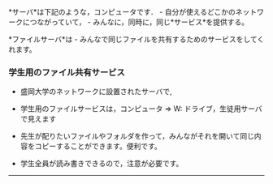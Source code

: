 *サーバ*は下記のような，コンピュータです． -
自分が使えるどこかのネットワークにつながっていて， -
みんなに，同時に，同じ*サービス*を提供する。

*ファイルサーバ*は -
みんなで同じファイルを共有するためのサービスをしてくれます。

*** 学生用のファイル共有サービス

-  盛岡大学のネットワークに設置されたサーバで,
-  学生用のファイルサービスは，コンピュータ => W:
   ドライブ，生徒用サーバで見えます

-  先生が配りたいファイルやフォルダを作って，みんながそれを開いて同じ内容をコピーすることができます。便利です。

-  学生全員が読み書きできるので，注意が必要です。

--------------

